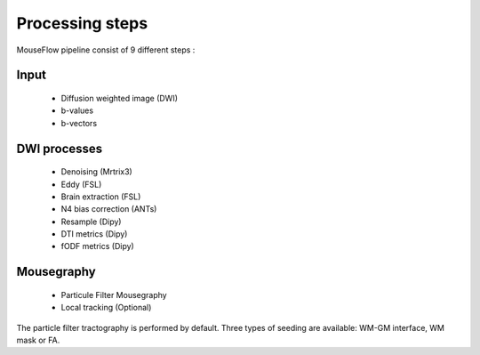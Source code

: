 Processing steps
================

MouseFlow pipeline consist of 9 different steps :

.. image:: ../data/mouseflow_graph.png
   :scale: 40 %
   :align: right

Input
-----
    * Diffusion weighted image (DWI)
    * b-values
    * b-vectors

DWI processes
-------------
    * Denoising (Mrtrix3)
    * Eddy (FSL)
    * Brain extraction (FSL)
    * N4 bias correction (ANTs)
    * Resample (Dipy)
    * DTI metrics (Dipy)
    * fODF metrics (Dipy)

Mousegraphy
------------
    * Particule Filter Mousegraphy
    * Local tracking (Optional)


The particle filter tractography is performed by default. Three types of seeding are available: WM-GM interface, WM mask or FA.
